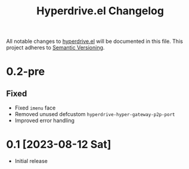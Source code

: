 #+TITLE: Hyperdrive.el Changelog

All notable changes to [[https://ushin.org/hyperdrive-manual.html][hyperdrive.el]] will be documented in this file.
This project adheres to [[https://semver.org/spec/v2.0.0.html][Semantic Versioning]].

* 0.2-pre

** Fixed

- Fixed ~imenu~ face
- Removed unused defcustom ~hyperdrive-hyper-gateway-p2p-port~
- Improved error handling

* 0.1 [2023-08-12 Sat]

- Initial release
